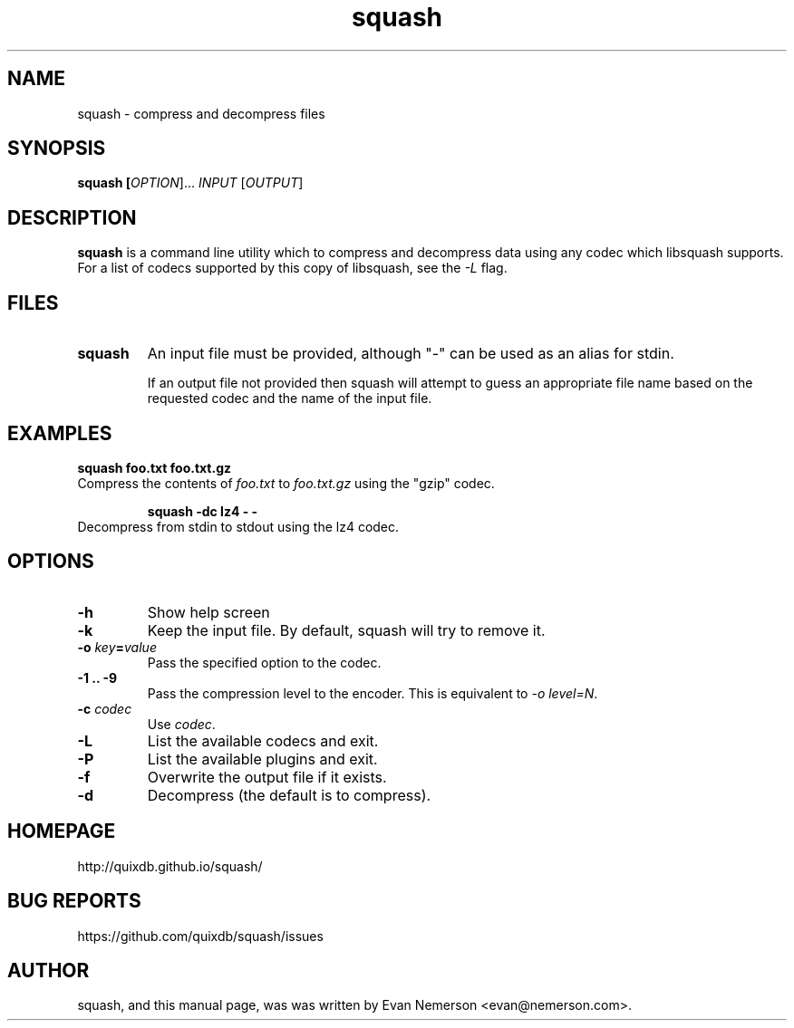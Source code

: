 .TH squash 1 "04 April 2015" "squash" "Squash"
.IX squash
.SH NAME
squash \- compress and decompress files
.SH SYNOPSIS
.B squash [\fIOPTION\fR]... \fIINPUT\fR [\fIOUTPUT\fR]
.SH DESCRIPTION
.B squash
is a command line utility which to compress and decompress data using
any codec which libsquash supports.  For a list of codecs supported by
this copy of libsquash, see the \fI-L\fP flag.

.SH FILES
.TP
.B squash
An input file must be provided, although "-" can be used as an alias
for stdin.

If an output file not provided then squash will attempt to guess an
appropriate file name based on the requested codec and the name of the
input file.

.SH EXAMPLES
.TP

.B squash foo.txt foo.txt.gz
.TP
Compress the contents of \fIfoo.txt\fP to \fIfoo.txt.gz\fP using the "gzip" codec.

.B squash -dc lz4 - -
.TP
Decompress from stdin to stdout using the lz4 codec.

.SH OPTIONS
.TP
.B \-h
Show help screen
.TP
.B \-k
Keep the input file.  By default, squash will try to remove it.
.TP
.B \-o \fIkey\fP=\fIvalue\fP
Pass the specified option to the codec.
.TP
.B \-1 .. -9
Pass the compression level to the encoder.  This is equivalent to
\fI-o level=N\fP.
.TP
.B \-c \fIcodec\fP
Use \fIcodec\fP.
.TP
.B \-L
List the available codecs and exit.
.TP
.B \-P
List the available plugins and exit.
.TP
.B \-f
Overwrite the output file if it exists.
.TP
.B \-d
Decompress (the default is to compress).

.SH HOMEPAGE
.TP
http://quixdb.github.io/squash/

.SH BUG REPORTS
.TP
https://github.com/quixdb/squash/issues

.SH AUTHOR
squash, and this manual page, was was written by Evan Nemerson
<evan@nemerson.com>.
